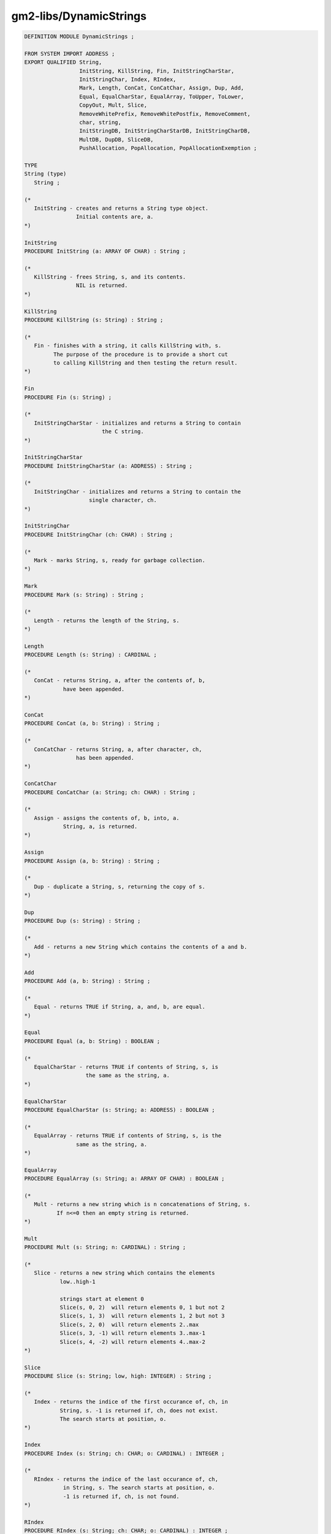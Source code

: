 .. _gm2-libs-dynamicstrings:

gm2-libs/DynamicStrings
^^^^^^^^^^^^^^^^^^^^^^^

.. code-block:: modula2

  DEFINITION MODULE DynamicStrings ;

  FROM SYSTEM IMPORT ADDRESS ;
  EXPORT QUALIFIED String,
                   InitString, KillString, Fin, InitStringCharStar,
                   InitStringChar, Index, RIndex,
                   Mark, Length, ConCat, ConCatChar, Assign, Dup, Add,
                   Equal, EqualCharStar, EqualArray, ToUpper, ToLower,
                   CopyOut, Mult, Slice,
                   RemoveWhitePrefix, RemoveWhitePostfix, RemoveComment,
                   char, string,
                   InitStringDB, InitStringCharStarDB, InitStringCharDB,
                   MultDB, DupDB, SliceDB,
                   PushAllocation, PopAllocation, PopAllocationExemption ;

  TYPE
  String (type)
     String ;

  (*
     InitString - creates and returns a String type object.
                  Initial contents are, a.
  *)

  InitString
  PROCEDURE InitString (a: ARRAY OF CHAR) : String ;

  (*
     KillString - frees String, s, and its contents.
                  NIL is returned.
  *)

  KillString
  PROCEDURE KillString (s: String) : String ;

  (*
     Fin - finishes with a string, it calls KillString with, s.
           The purpose of the procedure is to provide a short cut
           to calling KillString and then testing the return result.
  *)

  Fin
  PROCEDURE Fin (s: String) ;

  (*
     InitStringCharStar - initializes and returns a String to contain
                          the C string.
  *)

  InitStringCharStar
  PROCEDURE InitStringCharStar (a: ADDRESS) : String ;

  (*
     InitStringChar - initializes and returns a String to contain the
                      single character, ch.
  *)

  InitStringChar
  PROCEDURE InitStringChar (ch: CHAR) : String ;

  (*
     Mark - marks String, s, ready for garbage collection.
  *)

  Mark
  PROCEDURE Mark (s: String) : String ;

  (*
     Length - returns the length of the String, s.
  *)

  Length
  PROCEDURE Length (s: String) : CARDINAL ;

  (*
     ConCat - returns String, a, after the contents of, b,
              have been appended.
  *)

  ConCat
  PROCEDURE ConCat (a, b: String) : String ;

  (*
     ConCatChar - returns String, a, after character, ch,
                  has been appended.
  *)

  ConCatChar
  PROCEDURE ConCatChar (a: String; ch: CHAR) : String ;

  (*
     Assign - assigns the contents of, b, into, a.
              String, a, is returned.
  *)

  Assign
  PROCEDURE Assign (a, b: String) : String ;

  (*
     Dup - duplicate a String, s, returning the copy of s.
  *)

  Dup
  PROCEDURE Dup (s: String) : String ;

  (*
     Add - returns a new String which contains the contents of a and b.
  *)

  Add
  PROCEDURE Add (a, b: String) : String ;

  (*
     Equal - returns TRUE if String, a, and, b, are equal.
  *)

  Equal
  PROCEDURE Equal (a, b: String) : BOOLEAN ;

  (*
     EqualCharStar - returns TRUE if contents of String, s, is
                     the same as the string, a.
  *)

  EqualCharStar
  PROCEDURE EqualCharStar (s: String; a: ADDRESS) : BOOLEAN ;

  (*
     EqualArray - returns TRUE if contents of String, s, is the
                  same as the string, a.
  *)

  EqualArray
  PROCEDURE EqualArray (s: String; a: ARRAY OF CHAR) : BOOLEAN ;

  (*
     Mult - returns a new string which is n concatenations of String, s.
            If n<=0 then an empty string is returned.
  *)

  Mult
  PROCEDURE Mult (s: String; n: CARDINAL) : String ;

  (*
     Slice - returns a new string which contains the elements
             low..high-1

             strings start at element 0
             Slice(s, 0, 2)  will return elements 0, 1 but not 2
             Slice(s, 1, 3)  will return elements 1, 2 but not 3
             Slice(s, 2, 0)  will return elements 2..max
             Slice(s, 3, -1) will return elements 3..max-1
             Slice(s, 4, -2) will return elements 4..max-2
  *)

  Slice
  PROCEDURE Slice (s: String; low, high: INTEGER) : String ;

  (*
     Index - returns the indice of the first occurance of, ch, in
             String, s. -1 is returned if, ch, does not exist.
             The search starts at position, o.
  *)

  Index
  PROCEDURE Index (s: String; ch: CHAR; o: CARDINAL) : INTEGER ;

  (*
     RIndex - returns the indice of the last occurance of, ch,
              in String, s. The search starts at position, o.
              -1 is returned if, ch, is not found.
  *)

  RIndex
  PROCEDURE RIndex (s: String; ch: CHAR; o: CARDINAL) : INTEGER ;

  (*
     RemoveComment - assuming that, comment, is a comment delimiter
                     which indicates anything to its right is a comment
                     then strip off the comment and also any white space
                     on the remaining right hand side.
                     It leaves any white space on the left hand side
                     alone.
  *)

  RemoveComment
  PROCEDURE RemoveComment (s: String; comment: CHAR) : String ;

  (*
     RemoveWhitePrefix - removes any leading white space from String, s.
                         A new string is returned.
  *)

  RemoveWhitePrefix
  PROCEDURE RemoveWhitePrefix (s: String) : String ;

  (*
     RemoveWhitePostfix - removes any leading white space from String, s.
                          A new string is returned.
  *)

  RemoveWhitePostfix
  PROCEDURE RemoveWhitePostfix (s: String) : String ;

  (*
     ToUpper - returns string, s, after it has had its lower case
               characters replaced by upper case characters.
               The string, s, is not duplicated.
  *)

  ToUpper
  PROCEDURE ToUpper (s: String) : String ;

  (*
     ToLower - returns string, s, after it has had its upper case
               characters replaced by lower case characters.
               The string, s, is not duplicated.
  *)

  ToLower
  PROCEDURE ToLower (s: String) : String ;

  (*
     CopyOut - copies string, s, to a.
  *)

  CopyOut
  PROCEDURE CopyOut (VAR a: ARRAY OF CHAR; s: String) ;

  (*
     char - returns the character, ch, at position, i, in String, s.
            As Slice the index can be negative so:

            char(s, 0) will return the first character
            char(s, 1) will return the second character
            char(s, -1) will return the last character
            char(s, -2) will return the penultimate character

            a nul character is returned if the index is out of range.
  *)

  char
  PROCEDURE char (s: String; i: INTEGER) : CHAR ;

  (*
     string - returns the C style char * of String, s.
  *)

  string
  PROCEDURE string (s: String) : ADDRESS ;

  (*
     to easily debug an application using this library one could use
     use the following macro processing defines:

     #define InitString(X) InitStringDB(X, __FILE__, __LINE__)
     #define InitStringCharStar(X) InitStringCharStarDB(X, \
       __FILE__, __LINE__)
     #define InitStringChar(X) InitStringCharDB(X, __FILE__, __LINE__)
     #define Mult(X,Y) MultDB(X, Y, __FILE__, __LINE__)
     #define Dup(X) DupDB(X, __FILE__, __LINE__)
     #define Slice(X,Y,Z) SliceDB(X, Y, Z, __FILE__, __LINE__)

     and then invoke gm2 with the -fcpp flag.
  *)

  (*
     InitStringDB - the debug version of InitString.
  *)

  InitStringDB
  PROCEDURE InitStringDB (a: ARRAY OF CHAR;
                          file: ARRAY OF CHAR; line: CARDINAL) : String ;

  (*
     InitStringCharStarDB - the debug version of InitStringCharStar.
  *)

  InitStringCharStarDB
  PROCEDURE InitStringCharStarDB (a: ADDRESS;
                                  file: ARRAY OF CHAR;
                                  line: CARDINAL) : String ;

  (*
     InitStringCharDB - the debug version of InitStringChar.
  *)

  InitStringCharDB
  PROCEDURE InitStringCharDB (ch: CHAR;
                              file: ARRAY OF CHAR;
                              line: CARDINAL) : String ;

  (*
     MultDB - the debug version of MultDB.
  *)

  MultDB
  PROCEDURE MultDB (s: String; n: CARDINAL;
                    file: ARRAY OF CHAR; line: CARDINAL) : String ;

  (*
     DupDB - the debug version of Dup.
  *)

  DupDB
  PROCEDURE DupDB (s: String;
                   file: ARRAY OF CHAR; line: CARDINAL) : String ;

  (*
     SliceDB - debug version of Slice.
  *)

  SliceDB
  PROCEDURE SliceDB (s: String; low, high: INTEGER;
                     file: ARRAY OF CHAR; line: CARDINAL) : String ;

  (*
     PushAllocation - pushes the current allocation/deallocation lists.
  *)

  PushAllocation
  PROCEDURE PushAllocation ;

  (*
     PopAllocation - test to see that all strings are deallocated since
                     the last push.  Then it pops to the previous
                     allocation/deallocation lists.

                     If halt is true then the application terminates
                     with an exit code of 1.
  *)

  PopAllocation
  PROCEDURE PopAllocation (halt: BOOLEAN) ;

  (*
     PopAllocationExemption - test to see that all strings are
                              deallocated, except string, e, since
                              the last push.
                              Then it pops to the previous
                              allocation/deallocation lists.

                              If halt is true then the application
                              terminates with an exit code of 1.

                              The string, e, is returned unmodified,
  *)

  PopAllocationExemption
  PROCEDURE PopAllocationExemption (halt: BOOLEAN; e: String) : String ;

  END DynamicStrings.

